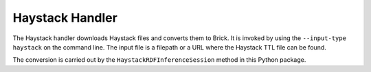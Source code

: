 Haystack Handler
-----------------

The Haystack handler downloads Haystack files and converts them to Brick. It is invoked by using the ``--input-type haystack`` on the command line.
The input file is a filepath or a URL where the Haystack TTL file can be found. 

The conversion is carried out by the ``HaystackRDFInferenceSession`` method in this Python package.